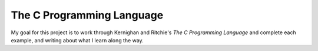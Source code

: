The C Programming Language
==========================

My goal for this project is to work through Kernighan and Ritchie's `The
C Programming Language` and complete each example, and writing about
what I learn along the way.
